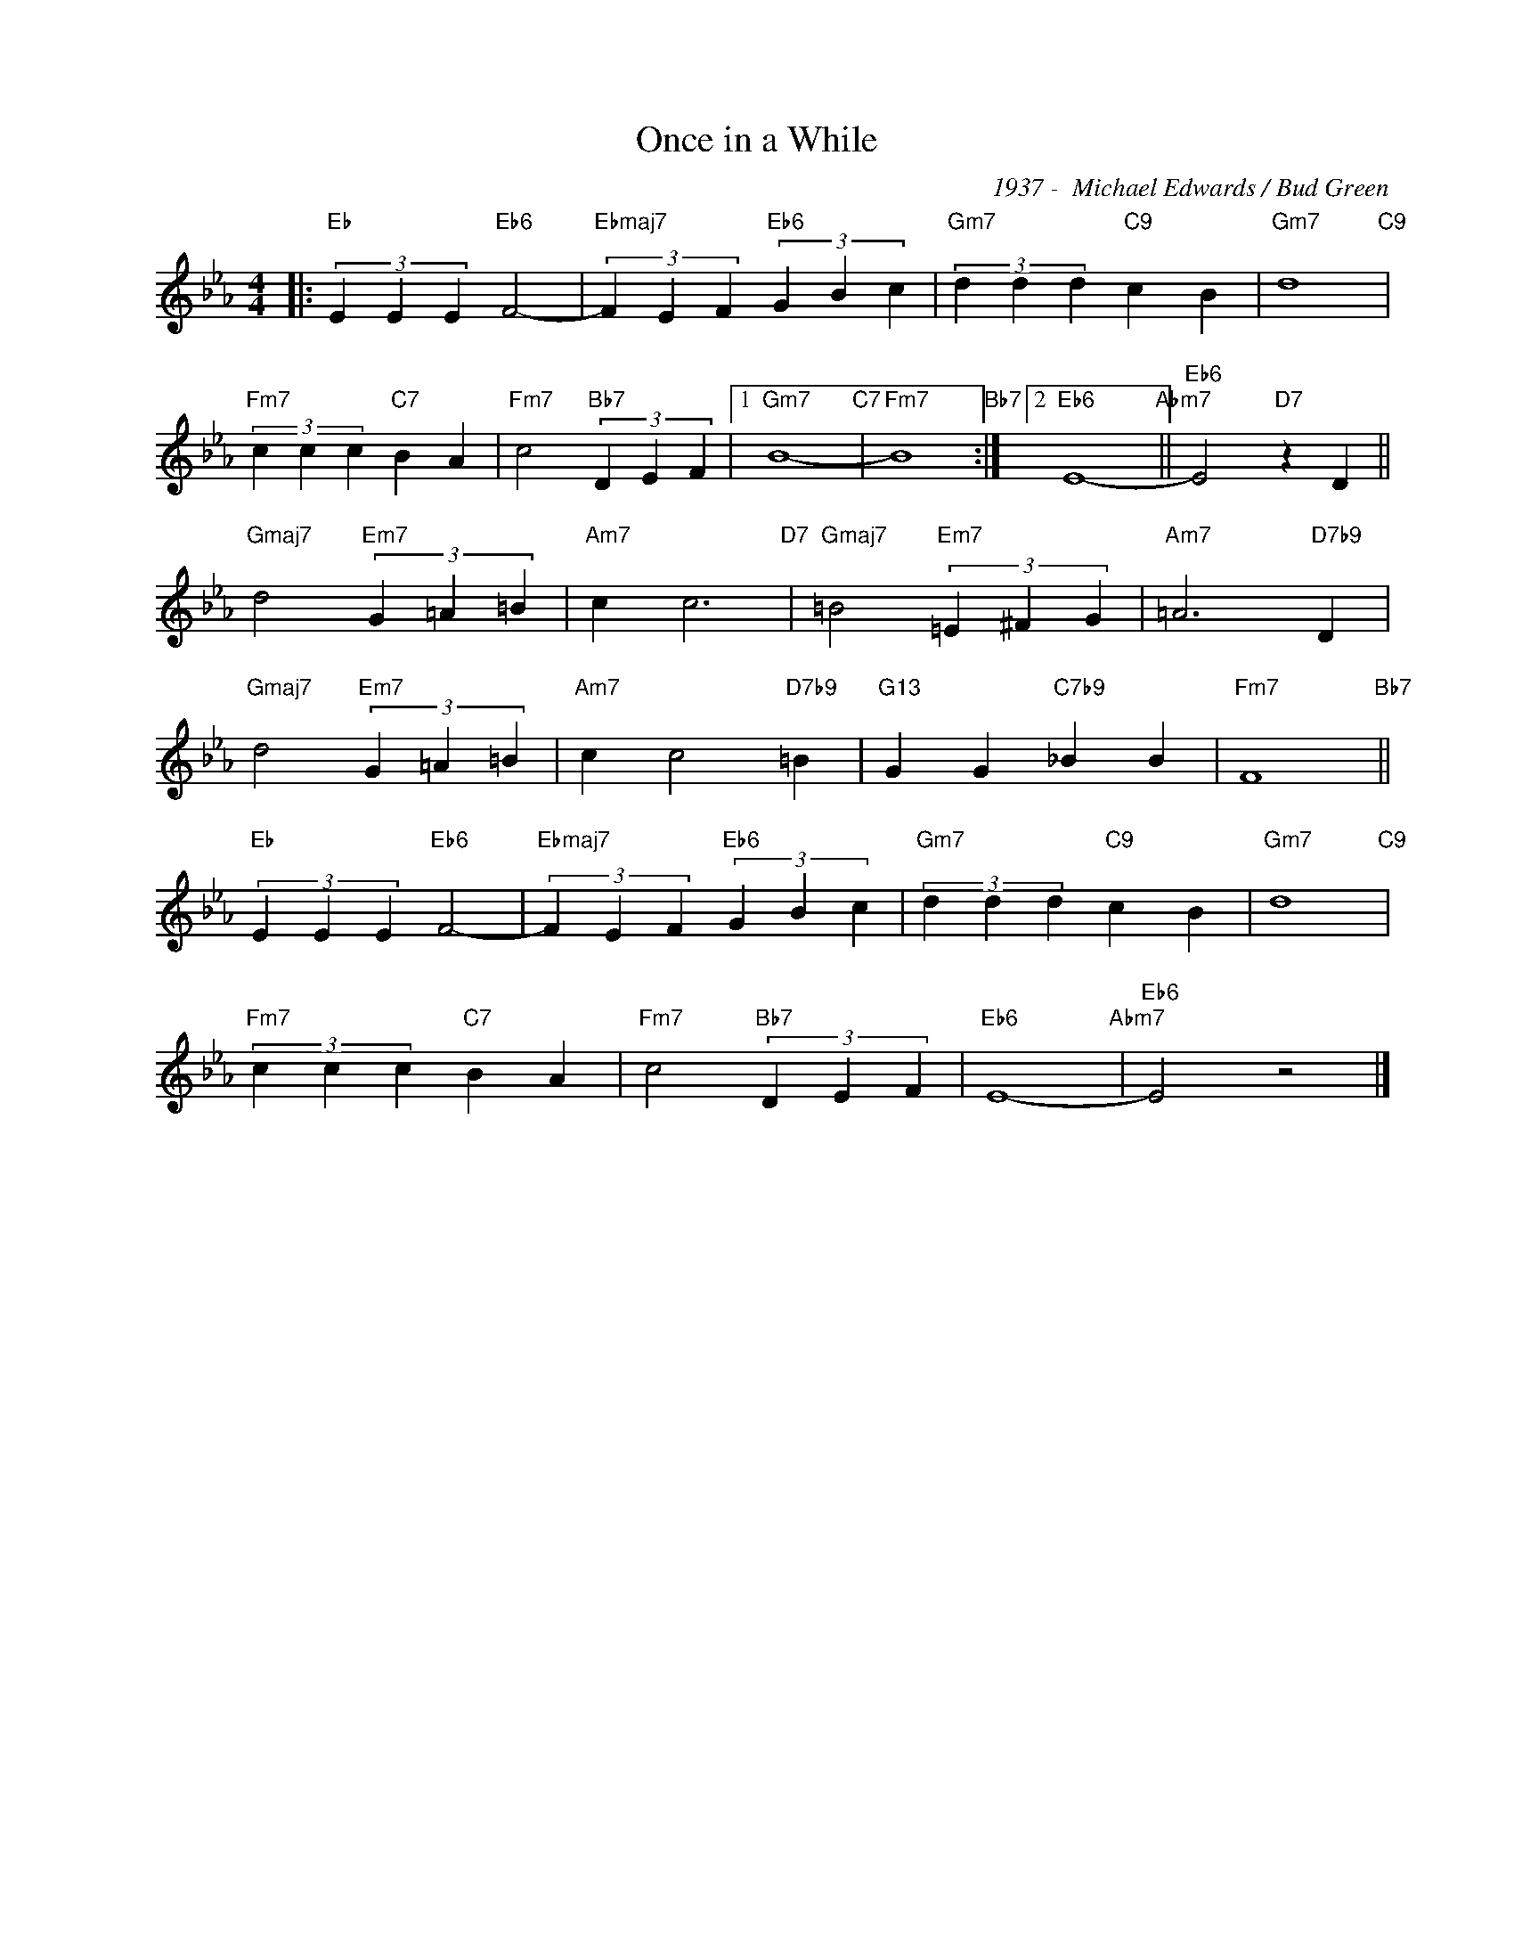 X:1
T:Once in a While
C:1937 -  Michael Edwards / Bud Green
Z:www.realbook.site
L:1/4
M:4/4
I:linebreak $
K:Eb
V:1 treble nm=" " snm=" "
V:1
|:"Eb" (3E E E"Eb6" F2- |"Ebmaj7" (3F E F"Eb6" (3G B c |"Gm7" (3d d d"C9" c B |"Gm7" d4"C9" |$ %4
"Fm7" (3c c c"C7" B A |"Fm7" c2"Bb7" (3D E F |1"Gm7" B4-"C7" |"Fm7" B4"Bb7" :|2"Eb6" E4-"Abm7" || %9
"Eb6" E2"D7" z D ||$"Gmaj7" d2"Em7" (3G =A =B |"Am7" c c3"D7" |"Gmaj7" =B2"Em7" (3=E ^F G | %13
"Am7" =A3"D7b9" D |$"Gmaj7" d2"Em7" (3G =A =B |"Am7" c c2"D7b9" =B |"G13" G G"C7b9" _B B | %17
"Fm7" F4"Bb7" ||$"Eb" (3E E E"Eb6" F2- |"Ebmaj7" (3F E F"Eb6" (3G B c |"Gm7" (3d d d"C9" c B | %21
"Gm7" d4"C9" |$"Fm7" (3c c c"C7" B A |"Fm7" c2"Bb7" (3D E F |"Eb6" E4-"Abm7" |"Eb6" E2 z2 |] %26

